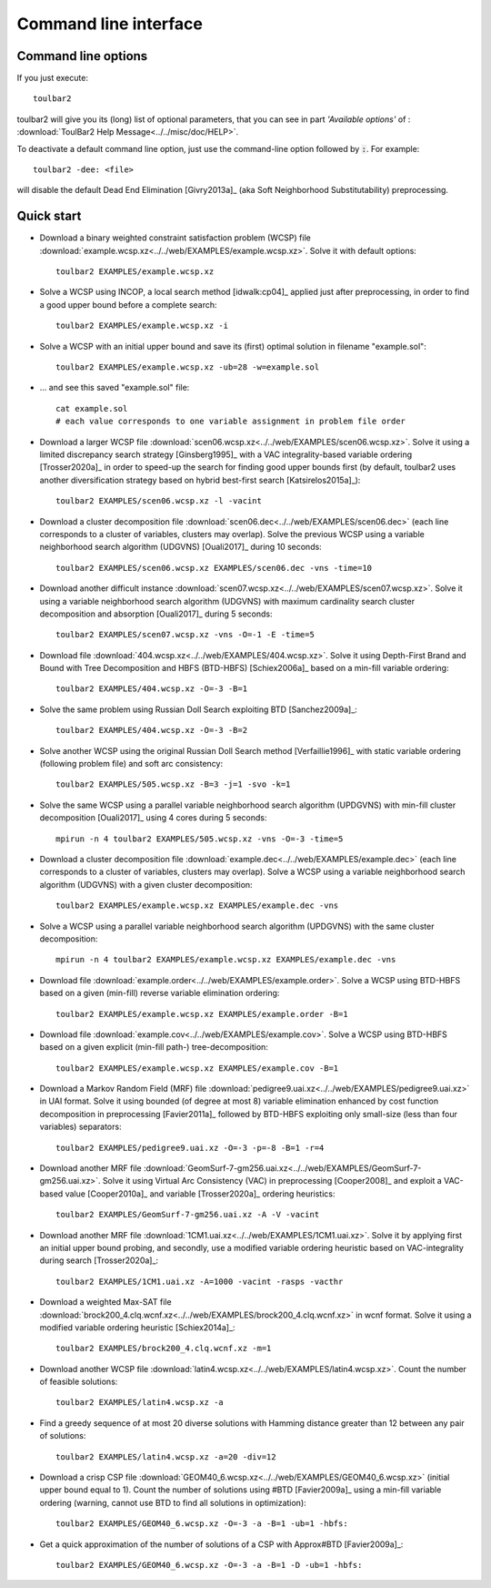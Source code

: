 .. _command_line_interface:

Command line interface
====================

Command line options
--------------------

If you just execute: ::

  toulbar2

toulbar2 will give you its (long) list of optional parameters, that you can
see in part *'Available options'* of :
:download:`ToulBar2 Help Message<../../misc/doc/HELP>`.

.. .. literalinclude:: ../../misc/doc/HELP

.. %If you don't known much about Constraint
.. %and Cost Function Programming, section~\ref{how-work} describes some
.. %of the inner working of toulbar2 to help you tune it to your
.. %requirements.

To deactivate a default command line option, just use the command-line option
followed by :code:`:`. For example: ::

  toulbar2 -dee: <file>

will disable the default Dead End Elimination [Givry2013a]_ (aka Soft
Neighborhood Substitutability) preprocessing.

Quick start
-----------

- Download a binary weighted constraint satisfaction problem (WCSP) file :download:`example.wcsp.xz<../../web/EXAMPLES/example.wcsp.xz>`. Solve it with default options: ::

    toulbar2 EXAMPLES/example.wcsp.xz

  .. literalinclude:: ../../misc/doc/out_d_binary_WCSP_example_s_default.txt

- Solve a WCSP using INCOP, a local search method [idwalk:cp04]_ applied just after preprocessing, in order to find a good upper bound before a complete search: ::

    toulbar2 EXAMPLES/example.wcsp.xz -i

  .. literalinclude:: ../../misc/doc/out_s_WCSP_example_INCOP.txt

- Solve a WCSP with an initial upper bound and save its (first) optimal solution in filename "example.sol": ::

    toulbar2 EXAMPLES/example.wcsp.xz -ub=28 -w=example.sol

  .. literalinclude:: ../../misc/doc/out_s_WCSP_example_initial_upper_bound.txt

- ... and see this saved "example.sol" file: ::

    cat example.sol
    # each value corresponds to one variable assignment in problem file order

  .. literalinclude:: ../../misc/doc/out_save_examplesol.txt

- Download a larger WCSP file :download:`scen06.wcsp.xz<../../web/EXAMPLES/scen06.wcsp.xz>`. Solve it using a limited discrepancy search strategy [Ginsberg1995]_ with a VAC integrality-based variable ordering [Trosser2020a]_ in order to speed-up the search for finding good upper bounds first (by default, toulbar2 uses another diversification strategy based on hybrid best-first search [Katsirelos2015a]_): ::

    toulbar2 EXAMPLES/scen06.wcsp.xz -l -vacint

  .. literalinclude:: ../../misc/doc/out_d_larger_WCSP_scen06_s_VAC.txt

- Download a cluster decomposition file :download:`scen06.dec<../../web/EXAMPLES/scen06.dec>` (each line corresponds to a cluster of variables, clusters may overlap). Solve the previous WCSP using a variable neighborhood search algorithm (UDGVNS) [Ouali2017]_ during 10 seconds: ::

    toulbar2 EXAMPLES/scen06.wcsp.xz EXAMPLES/scen06.dec -vns -time=10

  .. literalinclude:: ../../misc/doc/out_d_cluster_decomp_scen06dec_s_UDGVNS.txt

- Download another difficult instance :download:`scen07.wcsp.xz<../../web/EXAMPLES/scen07.wcsp.xz>`. Solve it using a variable neighborhood search algorithm (UDGVNS) with maximum cardinality search cluster decomposition and absorption [Ouali2017]_ during 5 seconds: ::

    toulbar2 EXAMPLES/scen07.wcsp.xz -vns -O=-1 -E -time=5

  .. literalinclude:: ../../misc/doc/out_d_another_instance_scen07_s_UDGVNS.txt

- Download file :download:`404.wcsp.xz<../../web/EXAMPLES/404.wcsp.xz>`. Solve it using Depth-First Brand and Bound with Tree Decomposition and HBFS (BTD-HBFS) [Schiex2006a]_ based on a min-fill variable ordering: ::

    toulbar2 EXAMPLES/404.wcsp.xz -O=-3 -B=1

  .. literalinclude:: ../../misc/doc/out_d_404_s_BTD_HBFS.txt

- Solve the same problem using Russian Doll Search exploiting BTD [Sanchez2009a]_: ::

    toulbar2 EXAMPLES/404.wcsp.xz -O=-3 -B=2

  .. literalinclude:: ../../misc/doc/out_s_same_404_russian_doll_search.txt

- Solve another WCSP using the original Russian Doll Search method [Verfaillie1996]_ with static variable ordering (following problem file) and soft arc consistency: ::

    toulbar2 EXAMPLES/505.wcsp.xz -B=3 -j=1 -svo -k=1

  .. literalinclude:: ../../misc/doc/out_s_another_WCSP_505_russian_doll_search.txt

- Solve the same WCSP using a parallel variable neighborhood search algorithm (UPDGVNS) with min-fill cluster decomposition [Ouali2017]_ using 4 cores during 5 seconds: ::

    mpirun -n 4 toulbar2 EXAMPLES/505.wcsp.xz -vns -O=-3 -time=5

  .. literalinclude:: ../../misc/doc/out_s_same_WCSP_505_UPDGVNS_minfill_cluster_decomp.txt

- Download a cluster decomposition file :download:`example.dec<../../web/EXAMPLES/example.dec>` (each line corresponds to a cluster of variables, clusters may overlap). Solve a WCSP using a variable neighborhood search algorithm (UDGVNS) with a given cluster decomposition: ::

    toulbar2 EXAMPLES/example.wcsp.xz EXAMPLES/example.dec -vns

  .. literalinclude:: ../../misc/doc/out_d_cluster_decomp_s_UDGVNS_exampledec.txt

- Solve a WCSP using a parallel variable neighborhood search algorithm (UPDGVNS) with the same cluster decomposition: ::

    mpirun -n 4 toulbar2 EXAMPLES/example.wcsp.xz EXAMPLES/example.dec -vns

  .. literalinclude:: ../../misc/doc/out_s_WCSP_parallel_UPDGVNS_same_exampledec.txt

- Download file :download:`example.order<../../web/EXAMPLES/example.order>`. Solve a WCSP using BTD-HBFS based on a given (min-fill) reverse variable elimination ordering: ::

    toulbar2 EXAMPLES/example.wcsp.xz EXAMPLES/example.order -B=1

  .. literalinclude:: ../../misc/doc/out_d_exampleorder_s_BTD_HBFS.txt

- Download file :download:`example.cov<../../web/EXAMPLES/example.cov>`. Solve a WCSP using BTD-HBFS based on a given explicit (min-fill path-) tree-decomposition: ::

    toulbar2 EXAMPLES/example.wcsp.xz EXAMPLES/example.cov -B=1

  .. literalinclude:: ../../misc/doc/out_d_examplecov_s_BTD_HBFS_tree_decomp.txt

- Download a Markov Random Field (MRF) file :download:`pedigree9.uai.xz<../../web/EXAMPLES/pedigree9.uai.xz>` in UAI format. Solve it using bounded (of degree at most 8) variable elimination enhanced by cost function decomposition in preprocessing [Favier2011a]_ followed by BTD-HBFS exploiting only small-size (less than four variables) separators: ::

    toulbar2 EXAMPLES/pedigree9.uai.xz -O=-3 -p=-8 -B=1 -r=4

  .. literalinclude:: ../../misc/doc/out_d_MRF_pedigree9_UAI_format_s.txt

- Download another MRF file :download:`GeomSurf-7-gm256.uai.xz<../../web/EXAMPLES/GeomSurf-7-gm256.uai.xz>`. Solve it using Virtual Arc Consistency (VAC) in preprocessing [Cooper2008]_ and exploit a VAC-based value [Cooper2010a]_ and variable [Trosser2020a]_ ordering heuristics: ::

    toulbar2 EXAMPLES/GeomSurf-7-gm256.uai.xz -A -V -vacint

  .. literalinclude:: ../../misc/doc/out_d_another_MRF_GeomSurf_7_gm256_s.txt

- Download another MRF file :download:`1CM1.uai.xz<../../web/EXAMPLES/1CM1.uai.xz>`. Solve it by applying first an initial upper bound probing, and secondly, use a modified variable ordering heuristic based on VAC-integrality during search [Trosser2020a]_: ::

    toulbar2 EXAMPLES/1CM1.uai.xz -A=1000 -vacint -rasps -vacthr

  .. literalinclude:: ../../misc/doc/out_d_another_MRF_1CM1_s.txt

- Download a weighted Max-SAT file :download:`brock200_4.clq.wcnf.xz<../../web/EXAMPLES/brock200_4.clq.wcnf.xz>` in wcnf format. Solve it using a modified variable ordering heuristic [Schiex2014a]_: ::

    toulbar2 EXAMPLES/brock200_4.clq.wcnf.xz -m=1

  .. literalinclude:: ../../misc/doc/out_d_weighted_MaxSAT_brock200_4_wcnf_format_s.txt

- Download another WCSP file :download:`latin4.wcsp.xz<../../web/EXAMPLES/latin4.wcsp.xz>`. Count the number of feasible solutions: ::

    toulbar2 EXAMPLES/latin4.wcsp.xz -a

  .. literalinclude:: ../../misc/doc/out_d_another_WCSP_latin4_cns.txt

- Find a greedy sequence of at most 20 diverse solutions with Hamming distance greater than 12 between any pair of solutions: ::

    toulbar2 EXAMPLES/latin4.wcsp.xz -a=20 -div=12

  .. literalinclude:: ../../misc/doc/out_f_greedy_sequence_latin4.txt

- Download a crisp CSP file :download:`GEOM40_6.wcsp.xz<../../web/EXAMPLES/GEOM40_6.wcsp.xz>` (initial upper bound equal to 1). Count the number of solutions using \#BTD [Favier2009a]_ using a min-fill variable ordering (warning, cannot use BTD to find all solutions in optimization): ::

    toulbar2 EXAMPLES/GEOM40_6.wcsp.xz -O=-3 -a -B=1 -ub=1 -hbfs:

  .. literalinclude:: ../../misc/doc/out_d_crisp_CSP_GEOM40_6_cns.txt

- Get a quick approximation of the number of solutions of a CSP with Approx\#BTD [Favier2009a]_: ::

    toulbar2 EXAMPLES/GEOM40_6.wcsp.xz -O=-3 -a -B=1 -D -ub=1 -hbfs:

  .. literalinclude:: ../../misc/doc/out_g_quick_approximation_GEOM40_6_cns.txt
